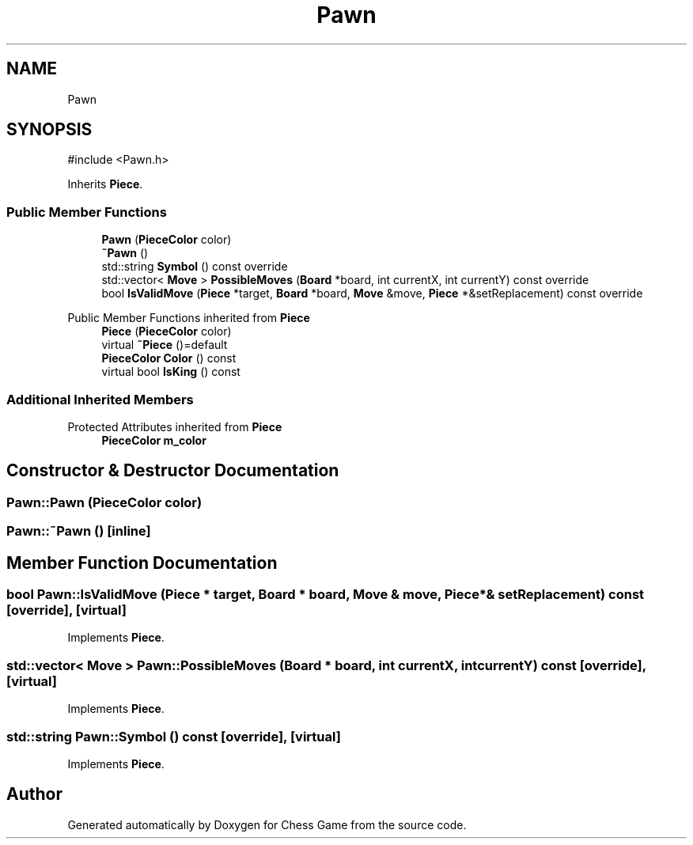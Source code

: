 .TH "Pawn" 3 "Version V4.2.0" "Chess Game" \" -*- nroff -*-
.ad l
.nh
.SH NAME
Pawn
.SH SYNOPSIS
.br
.PP
.PP
\fR#include <Pawn\&.h>\fP
.PP
Inherits \fBPiece\fP\&.
.SS "Public Member Functions"

.in +1c
.ti -1c
.RI "\fBPawn\fP (\fBPieceColor\fP color)"
.br
.ti -1c
.RI "\fB~Pawn\fP ()"
.br
.ti -1c
.RI "std::string \fBSymbol\fP () const override"
.br
.ti -1c
.RI "std::vector< \fBMove\fP > \fBPossibleMoves\fP (\fBBoard\fP *board, int currentX, int currentY) const override"
.br
.ti -1c
.RI "bool \fBIsValidMove\fP (\fBPiece\fP *target, \fBBoard\fP *board, \fBMove\fP &move, \fBPiece\fP *&setReplacement) const override"
.br
.in -1c

Public Member Functions inherited from \fBPiece\fP
.in +1c
.ti -1c
.RI "\fBPiece\fP (\fBPieceColor\fP color)"
.br
.ti -1c
.RI "virtual \fB~Piece\fP ()=default"
.br
.ti -1c
.RI "\fBPieceColor\fP \fBColor\fP () const"
.br
.ti -1c
.RI "virtual bool \fBIsKing\fP () const"
.br
.in -1c
.SS "Additional Inherited Members"


Protected Attributes inherited from \fBPiece\fP
.in +1c
.ti -1c
.RI "\fBPieceColor\fP \fBm_color\fP"
.br
.in -1c
.SH "Constructor & Destructor Documentation"
.PP 
.SS "Pawn::Pawn (\fBPieceColor\fP color)"

.SS "Pawn::~Pawn ()\fR [inline]\fP"

.SH "Member Function Documentation"
.PP 
.SS "bool Pawn::IsValidMove (\fBPiece\fP * target, \fBBoard\fP * board, \fBMove\fP & move, \fBPiece\fP *& setReplacement) const\fR [override]\fP, \fR [virtual]\fP"

.PP
Implements \fBPiece\fP\&.
.SS "std::vector< \fBMove\fP > Pawn::PossibleMoves (\fBBoard\fP * board, int currentX, int currentY) const\fR [override]\fP, \fR [virtual]\fP"

.PP
Implements \fBPiece\fP\&.
.SS "std::string Pawn::Symbol () const\fR [override]\fP, \fR [virtual]\fP"

.PP
Implements \fBPiece\fP\&.

.SH "Author"
.PP 
Generated automatically by Doxygen for Chess Game from the source code\&.
